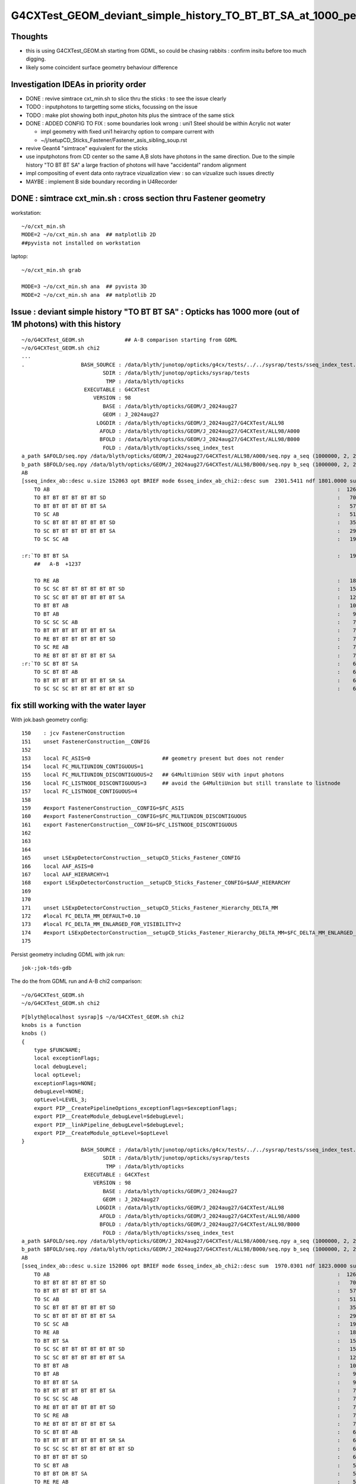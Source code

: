 G4CXTest_GEOM_deviant_simple_history_TO_BT_BT_SA_at_1000_per_1M_level
========================================================================

Thoughts
---------

* this is using G4CXTest_GEOM.sh  starting from GDML, so could be chasing rabbits : confirm insitu before too much digging. 
* likely some coincident surface geometry behaviour difference


Investigation IDEAs in priority order
--------------------------------------

* DONE : revive simtrace cxt_min.sh to slice thru the sticks : to see the issue clearly

* TODO : inputphotons to targetting some sticks, focussing on the issue 

* TODO : make plot showing both input_photon hits plus the simtrace of the same stick 

* DONE : ADDED CONFIG TO FIX : some boundaries look wrong : uni1 Steel should be within Acrylic not water 

  * impl geometry with fixed uni1 heirarchy option to compare current with 
  * ~/j/setupCD_Sticks_Fastener/Fastener_asis_sibling_soup.rst

* revive Geant4 "simtrace" equivalent for the sticks 

* use inputphotons from CD center so the same A,B slots have photons in the 
  same direction. Due to the simple history "TO BT BT SA" a large fraction of photons 
  will have "accidental" random alignment

* impl compositing of event data onto raytrace vizualization view : so can vizualize such issues directly 

* MAYBE : implement B side boundary recording in U4Recorder



DONE : simtrace cxt_min.sh : cross section thru Fastener geometry
----------------------------------------------------------------------

workstation::

    ~/o/cxt_min.sh
    MODE=2 ~/o/cxt_min.sh ana  ## matplotlib 2D
    ##pyvista not installed on workstation

laptop::

    ~/o/cxt_min.sh grab

    MODE=3 ~/o/cxt_min.sh ana  ## pyvista 3D
    MODE=2 ~/o/cxt_min.sh ana  ## matplotlib 2D



Issue : deviant simple history "TO BT BT SA"  : Opticks has 1000 more (out of 1M photons) with this history  
---------------------------------------------------------------------------------------------------------------

::

    ~/o/G4CXTest_GEOM.sh             ## A-B comparison starting from GDML
    ~/o/G4CXTest_GEOM.sh chi2
    ...
    .                  BASH_SOURCE : /data/blyth/junotop/opticks/g4cx/tests/../../sysrap/tests/sseq_index_test.sh 
                              SDIR : /data/blyth/junotop/opticks/sysrap/tests 
                               TMP : /data/blyth/opticks 
                        EXECUTABLE : G4CXTest 
                           VERSION : 98 
                              BASE : /data/blyth/opticks/GEOM/J_2024aug27 
                              GEOM : J_2024aug27 
                            LOGDIR : /data/blyth/opticks/GEOM/J_2024aug27/G4CXTest/ALL98 
                             AFOLD : /data/blyth/opticks/GEOM/J_2024aug27/G4CXTest/ALL98/A000 
                             BFOLD : /data/blyth/opticks/GEOM/J_2024aug27/G4CXTest/ALL98/B000 
                              FOLD : /data/blyth/opticks/sseq_index_test 
    a_path $AFOLD/seq.npy /data/blyth/opticks/GEOM/J_2024aug27/G4CXTest/ALL98/A000/seq.npy a_seq (1000000, 2, 2, )
    b_path $BFOLD/seq.npy /data/blyth/opticks/GEOM/J_2024aug27/G4CXTest/ALL98/B000/seq.npy b_seq (1000000, 2, 2, )
    AB
    [sseq_index_ab::desc u.size 152063 opt BRIEF mode 6sseq_index_ab_chi2::desc sum  2301.5411 ndf 1801.0000 sum/ndf     1.2779 sseq_index_ab_chi2_ABSUM_MIN:40.0000
        TO AB                                                                                            :  126549 126392 :     0.0974 : Y :       2      4 :   
        TO BT BT BT BT BT BT SD                                                                          :   70475  70600 :     0.1108 : Y :      18     11 :   
        TO BT BT BT BT BT BT SA                                                                          :   57091  57086 :     0.0002 : Y :       5      1 :   
        TO SC AB                                                                                         :   51434  51597 :     0.2579 : Y :       4     30 :   
        TO SC BT BT BT BT BT BT SD                                                                       :   35876  36311 :     2.6213 : Y :      58     94 :   
        TO SC BT BT BT BT BT BT SA                                                                       :   29663  29733 :     0.0825 : Y :     124     53 :   
        TO SC SC AB                                                                                      :   19993  19819 :     0.7605 : Y :     137     51 :   

    :r:`TO BT BT SA                                                                                      :   19822  18585 :    39.8409 : Y :      71     72 : DEVIANT  `
        ##   A-B  +1237

        TO RE AB                                                                                         :   18319  18198 :     0.4009 : Y :       9      5 :   
        TO SC SC BT BT BT BT BT BT SD                                                                    :   15451  15529 :     0.1964 : Y :      19     22 :   
        TO SC SC BT BT BT BT BT BT SA                                                                    :   12785  12850 :     0.1648 : Y :      24    173 :   
        TO BT BT AB                                                                                      :   10955  10998 :     0.0842 : Y :      72     41 :   
        TO BT AB                                                                                         :    9253   9466 :     2.4237 : Y :      36     15 :   
        TO SC SC SC AB                                                                                   :    7544   7392 :     1.5469 : Y :      90      8 :   
        TO BT BT BT BT BT BT BT SA                                                                       :    7436   7473 :     0.0918 : Y :     176    144 :   
        TO RE BT BT BT BT BT BT SD                                                                       :    7417   7352 :     0.2861 : Y :     197     99 :   
        TO SC RE AB                                                                                      :    7137   7129 :     0.0045 : Y :     110     60 :   
        TO RE BT BT BT BT BT BT SA                                                                       :    7124   7049 :     0.3969 : Y :      48     35 :   
    :r:`TO SC BT BT SA                                                                                   :    6786   6159 :    30.3692 : Y :     120    126 : DEVIANT  `
        TO SC BT BT AB                                                                                   :    6375   6580 :     3.2439 : Y :     153     74 :   
        TO BT BT BT BT BT BT BT SR SA                                                                    :    6375   6315 :     0.2837 : Y :      16    184 :   
        TO SC SC SC BT BT BT BT BT BT SD                                                                 :    6146   6149 :     0.0007 : Y :     145      0 :   






fix still working with the water layer
----------------------------------------

With jok.bash geometry config::

    150    : jcv FastenerConstruction
    151    unset FastenerConstruction__CONFIG
    152 
    153    local FC_ASIS=0                       ## geometry present but does not render
    154    local FC_MULTIUNION_CONTIGUOUS=1
    155    local FC_MULTIUNION_DISCONTIGUOUS=2   ## G4MultiUnion SEGV with input photons
    156    local FC_LISTNODE_DISCONTIGUOUS=3     ## avoid the G4MultiUnion but still translate to listnode
    157    local FC_LISTNODE_CONTIGUOUS=4
    158 
    159    #export FastenerConstruction__CONFIG=$FC_ASIS
    160    #export FastenerConstruction__CONFIG=$FC_MULTIUNION_DISCONTIGUOUS  
    161    export FastenerConstruction__CONFIG=$FC_LISTNODE_DISCONTIGUOUS
    162 
    163 
    164 
    165    unset LSExpDetectorConstruction__setupCD_Sticks_Fastener_CONFIG
    166    local AAF_ASIS=0
    167    local AAF_HIERARCHY=1
    168    export LSExpDetectorConstruction__setupCD_Sticks_Fastener_CONFIG=$AAF_HIERARCHY
    169 
    170 
    171    unset LSExpDetectorConstruction__setupCD_Sticks_Fastener_Hierarchy_DELTA_MM 
    172    #local FC_DELTA_MM_DEFAULT=0.10
    173    #local FC_DELTA_MM_ENLARGED_FOR_VISIBILITY=2
    174    #export LSExpDetectorConstruction__setupCD_Sticks_Fastener_Hierarchy_DELTA_MM=$FC_DELTA_MM_ENLARGED_FOR_VISIBILITY
    175 


Persist geometry including GDML with jok run::

    jok-;jok-tds-gdb 

The do the from GDML run and A-B chi2 comparison::

    ~/o/G4CXTest_GEOM.sh
    ~/o/G4CXTest_GEOM.sh chi2

::

    P[blyth@localhost sysrap]$ ~/o/G4CXTest_GEOM.sh chi2
    knobs is a function
    knobs () 
    { 
        type $FUNCNAME;
        local exceptionFlags;
        local debugLevel;
        local optLevel;
        exceptionFlags=NONE;
        debugLevel=NONE;
        optLevel=LEVEL_3;
        export PIP__CreatePipelineOptions_exceptionFlags=$exceptionFlags;
        export PIP__CreateModule_debugLevel=$debugLevel;
        export PIP__linkPipeline_debugLevel=$debugLevel;
        export PIP__CreateModule_optLevel=$optLevel
    }
                       BASH_SOURCE : /data/blyth/junotop/opticks/g4cx/tests/../../sysrap/tests/sseq_index_test.sh 
                              SDIR : /data/blyth/junotop/opticks/sysrap/tests 
                               TMP : /data/blyth/opticks 
                        EXECUTABLE : G4CXTest 
                           VERSION : 98 
                              BASE : /data/blyth/opticks/GEOM/J_2024aug27 
                              GEOM : J_2024aug27 
                            LOGDIR : /data/blyth/opticks/GEOM/J_2024aug27/G4CXTest/ALL98 
                             AFOLD : /data/blyth/opticks/GEOM/J_2024aug27/G4CXTest/ALL98/A000 
                             BFOLD : /data/blyth/opticks/GEOM/J_2024aug27/G4CXTest/ALL98/B000 
                              FOLD : /data/blyth/opticks/sseq_index_test 
    a_path $AFOLD/seq.npy /data/blyth/opticks/GEOM/J_2024aug27/G4CXTest/ALL98/A000/seq.npy a_seq (1000000, 2, 2, )
    b_path $BFOLD/seq.npy /data/blyth/opticks/GEOM/J_2024aug27/G4CXTest/ALL98/B000/seq.npy b_seq (1000000, 2, 2, )
    AB
    [sseq_index_ab::desc u.size 152006 opt BRIEF mode 6sseq_index_ab_chi2::desc sum  1970.0301 ndf 1823.0000 sum/ndf     1.0807 sseq_index_ab_chi2_ABSUM_MIN:40.0000
        TO AB                                                                                            :  126549 127238 :     1.8705 : Y :       2      0 :   
        TO BT BT BT BT BT BT SD                                                                          :   70475  70420 :     0.0215 : Y :      18      1 :   
        TO BT BT BT BT BT BT SA                                                                          :   57092  56955 :     0.1646 : Y :       5      9 :   
        TO SC AB                                                                                         :   51434  51096 :     1.1142 : Y :       4     49 :   
        TO SC BT BT BT BT BT BT SD                                                                       :   35876  36125 :     0.8611 : Y :      58    104 :   
        TO SC BT BT BT BT BT BT SA                                                                       :   29662  29855 :     0.6259 : Y :     124     25 :   
        TO SC SC AB                                                                                      :   19993  19993 :     0.0000 : Y :     137     40 :   
        TO RE AB                                                                                         :   18319  18320 :     0.0000 : Y :       9     18 :   
        TO BT BT SA                                                                                      :   15985  15716 :     2.2826 : Y :     205     79 :   
        TO SC SC BT BT BT BT BT BT SD                                                                    :   15451  15354 :     0.3054 : Y :      19     43 :   
        TO SC SC BT BT BT BT BT BT SA                                                                    :   12785  12801 :     0.0100 : Y :      24     26 :   
        TO BT BT AB                                                                                      :   10967  10899 :     0.2115 : Y :      72     71 :   
        TO BT AB                                                                                         :    9253   9402 :     1.1901 : Y :      36     19 :   
        TO BT BT BT SA                                                                                   :    9104   9020 :     0.3893 : Y :      71    747 :   
        TO BT BT BT BT BT BT BT SA                                                                       :    7435   7642 :     2.8420 : Y :     176    265 :   
        TO SC SC SC AB                                                                                   :    7544   7413 :     1.1474 : Y :      90    307 :   
        TO RE BT BT BT BT BT BT SD                                                                       :    7417   7376 :     0.1136 : Y :     197     10 :   
        TO SC RE AB                                                                                      :    7137   7216 :     0.4348 : Y :     110    209 :   
        TO RE BT BT BT BT BT BT SA                                                                       :    7124   6974 :     1.5960 : Y :      48    220 :   
        TO SC BT BT AB                                                                                   :    6384   6494 :     0.9396 : Y :     153     33 :   
        TO BT BT BT BT BT BT BT SR SA                                                                    :    6375   6430 :     0.2362 : Y :      16     73 :   
        TO SC SC SC BT BT BT BT BT BT SD                                                                 :    6146   6302 :     1.9550 : Y :     145     17 :   
        TO BT BT BT BT SD                                                                                :    6147   5989 :     2.0570 : Y :      13    285 :   
        TO SC BT AB                                                                                      :    5595   5762 :     2.4557 : Y :       8    329 :   
        TO BT BT DR BT SA                                                                                :    5445   5558 :     1.1605 : Y :     600     78 :   
        TO RE RE AB                                                                                      :    5539   5390 :     2.0314 : Y :     267    214 :   
        TO SC SC SC BT BT BT BT BT BT SA                                                                 :    5084   5166 :     0.6560 : Y :      23    240 :   
        TO SC BT BT SA                                                                                   :    4803   4886 :     0.7110 : Y :     120     97 :   
        TO SC BT BT BT BT BT BT BT SA                                                                    :    4446   4425 :     0.0497 : Y :      20    256 :   
        TO BT BT BT BT BT BT BR BT BT BT BT BT BT BT BT SD                                               :    3805   3825 :     0.0524 : Y :     362    345 :   
        TO RE SC AB                                                                                      :    3660   3493 :     3.8989 : Y :      54     93 :   
        TO SC RE BT BT BT BT BT BT SD                                                                    :    3190   3200 :     0.0156 : Y :     292    110 :   
        TO SC BT BT BT BT BT BT BT SR SA                                                                 :    3153   3176 :     0.0836 : Y :     243    139 :   
        TO SC BT BT BT SA                                                                                :    3171   3134 :     0.2171 : Y :     121    135 :   
        TO BT BT BT BT BT BT BT SD                                                                       :    3129   3136 :     0.0078 : Y :     181     74 :   
        TO BT BT BT BT BT BT BR BT BT BT BT BT BT BT BT SA                                               :    3133   3082 :     0.4185 : Y :      22    531 :   
        TO BT BT BT BT BT BT BT SR SR SA                                                                 :    3049   3058 :     0.0133 : Y :     286     57 :   
        TO SC SC BT BT AB                                                                                :    2869   2930 :     0.6417 : Y :     636     90 :   
        TO BT BT BT BT AB                                                                                :    2913   2848 :     0.7334 : Y :     225    460 :   
        TO SC RE BT BT BT BT BT BT SA                                                                    :    2877   2900 :     0.0916 : Y :     151      3 :   
        TO SC BT BT BT BT SD                                                                             :    2843   2831 :     0.0254 : Y :     224    696 :   
        TO RE SC BT BT BT BT BT BT SD                                                                    :    2827   2813 :     0.0348 : Y :     282    481 :   
        TO SC SC SC SC AB                                                                                :    2745   2781 :     0.2345 : Y :     142    431 :   
        TO SC SC BT AB                                                                                   :    2712   2761 :     0.4387 : Y :     987    616 :   
        TO SC SC RE AB                                                                                   :    2626   2675 :     0.4529 : Y :     445     23 :   
        TO RE SC BT BT BT BT BT BT SA                                                                    :    2618   2562 :     0.6054 : Y :     781    601 :   
        TO SC SC SC SC BT BT BT BT BT BT SD                                                              :    2338   2354 :     0.0546 : Y :      59    101 :   
        TO RE RE BT BT BT BT BT BT SD                                                                    :    2229   2238 :     0.0181 : Y :     655    574 :   
        TO BT BT BT BT BT BT BT SR SR SR SA                                                              :    2208   2026 :     7.8233 : Y :     528    314 :   
        TO RE RE BT BT BT BT BT BT SA                                                                    :    2180   2132 :     0.5343 : Y :    1501     98 :   
        TO SC RE RE AB                                                                                   :    2118   2103 :     0.0533 : Y :    1340    286 :   
        TO SC BT BT BT BT BT BT BT SD                                                                    :    2048   2048 :     0.0000 : Y :     876    213 :   
        TO SC SC BT BT BT BT BT BT BT SA                                                                 :    2018   1989 :     0.2099 : Y :     851    911 :   
        TO SC BT BT BT BT SA                                                                             :    1978   1940 :     0.3686 : Y :     799   1082 :   
        TO SC SC BT BT SA                                                                                :    1915   1962 :     0.5698 : Y :     772    501 :   
        TO SC SC SC SC BT BT BT BT BT BT SA                                                              :    1943   1893 :     0.6517 : Y :     525     95 :   
        TO SC BT BT BT BT BT BT BR BT BT BT BT BT BT BT BT SD                                            :    1802   1762 :     0.4489 : Y :     448    510 :   
        TO RE RE RE AB                                                                                   :    1610   1622 :     0.0446 : Y :    1230    406 :   
        TO RE BT BT AB                                                                                   :    1523   1484 :     0.5058 : Y :    1117    462 :   
        TO SC BT BT BT BT BT BT BR BT BT BT BT BT BT BT BT SA                                            :    1482   1485 :     0.0030 : Y :    1225    762 :   
    ]sseq_index_ab::desc

    AB
    [sseq_index_ab::desc u.size 152006 opt AZERO mode 1
        TO SC BT BT BT BT BT BT BR BT BT BT BT BT BT BT SR BT SD                                         :      -1     16 :     0.0000 : N :      -1  24615 : AZERO C2EXC  
        TO BT BT BT BT BT BT BR BT BT BT BT BT BT BT SR BT SD                                            :      -1     13 :     0.0000 : N :      -1  73425 : AZERO C2EXC  
        TO BT BT SR BT BT AB                                                                             :      -1     12 :     0.0000 : N :      -1  67480 : AZERO C2EXC  
        TO BT BT BT BT BT BT BR BT BT BT BT BT BT BT SR SR BT SD                                         :      -1     11 :     0.0000 : N :      -1  71722 : AZERO C2EXC  
    ]sseq_index_ab::desc

    AB
    [sseq_index_ab::desc u.size 152006 opt BZERO mode 2
        TO BT BT DR BT BT BT SD                                                                          :      26     -1 :     0.0000 : N :    1930     -1 : BZERO C2EXC  
        TO BT BT BT BT BT BT BR BT BT BT BT BT BT BT SR SD                                               :      15     -1 :     0.0000 : N :   12882     -1 : BZERO C2EXC  
        TO SC BT BT BT BT BT BT BR BT BT BT BT BT BT BT SR SD                                            :      13     -1 :     0.0000 : N :    5370     -1 : BZERO C2EXC  
        TO SC BT BT BT BT BT BT BR BT BT BT BT BT BT BT BT BT SD                                         :      13     -1 :     0.0000 : N :   54864     -1 : BZERO C2EXC  
        TO SC SC SC SC BT BT BT BT BT BT BR BT BT BT BT BT BT BT SA                                      :      12     -1 :     0.0000 : N :   42959     -1 : BZERO C2EXC  
    ]sseq_index_ab::desc

    AB
    [sseq_index_ab::desc u.size 152006 opt DEVIANT mode 5
    :r:`TO BT BR BT AB                                                                                   :     144     95 :    10.0460 : Y :    2809   2734 : DEVIANT  `
    :r:`TO SC BT BT BT BT BT BT BR BT BT BT BT BT BT BT BT AB                                            :     115     69 :    11.5000 : Y :    5254   3849 : DEVIANT  `
    :r:`TO SC SC SC SC BT BT BT BT BT BT BT BT SD                                                        :      61    104 :    11.2061 : Y :    2931  10623 : DEVIANT  `
    :r:`TO BT BT BT BT BT BT BT SR BT BT BT BT BT BT BT BT BT BT BT BT BT SA                             :      38     74 :    11.5714 : Y :   21512  11070 : DEVIANT  `
    :r:`TO BT BT BT BT BT DR BT SA                                                                       :      65     33 :    10.4490 : Y :    4302  18353 : DEVIANT  `
    :r:`TO BT BT BT BT DR BT BT BT SA                                                                    :      23     54 :    12.4805 : Y :   92725  12466 : DEVIANT  `
    :r:`TO BT BT BT BT BT BT BT BT SD                                                                    :      47      1 :    44.0833 : Y :   11355 814025 : DEVIANT  `
    :r:`TO BT BT BT BT BR BR BR DR AB                                                                    :       5     36 :    23.4390 : Y :  185265  19130 : DEVIANT  `
    :r:`TO RE SC SC SC SC BT BT AB                                                                       :      32     11 :    10.2558 : Y :   16749  69793 : DEVIANT  `
    :r:`TO BT BT BT BT BT BT BT SR SR SR SR SR BT BT BT BT BT AB                                         :      32     11 :    10.2558 : Y :   34403  47012 : DEVIANT  `
    ]sseq_index_ab::desc

    f

    CMDLINE:/data/blyth/junotop/opticks/sysrap/tests/sseq_index_test.py
    f.base:/data/blyth/opticks/sseq_index_test

      : f.sseq_index_ab_chi2                               :                 (4,) : 0:00:01.034498 

     min_stamp : 2024-11-26 11:22:03.578964 
     max_stamp : 2024-11-26 11:22:03.578964 
     dif_stamp : 0:00:00 
     age_stamp : 0:00:01.034498 
    [1970.03 1823.     40.      0.  ]
    c2sum/c2n:c2per(C2CUT)  1970.03/1823:1.081 (40) pv[1.000,> 0.05 : null-hyp ] 
    c2sum :  1970.0301 c2n :  1823.0000 c2per:     1.0807  C2CUT:   40 
    P[blyth@localhost sysrap]$ 








hierarchy fix and without the AdditionAcrylicConstruction__rdelta_mm : slightly bigger chi2
-----------------------------------------------------------------------------------------------

:: 

    unset AdditionAcrylicConstruction__rdelta_mm  


    jok-;jok-tds-gdb              # FRESH TAB
    ~/o/cxt_min.sh                # FRESH TAB
    ~/o/G4CXTest_GEOM.sh          # FRESH TAB
    ~/o/G4CXTest_GEOM.sh chi2


    a_path $AFOLD/seq.npy /data/blyth/opticks/GEOM/J_2024aug27/G4CXTest/ALL98/A000/seq.npy a_seq (1000000, 2, 2, )
    b_path $BFOLD/seq.npy /data/blyth/opticks/GEOM/J_2024aug27/G4CXTest/ALL98/B000/seq.npy b_seq (1000000, 2, 2, )
    AB
    [sseq_index_ab::desc u.size 151013 opt BRIEF mode 6sseq_index_ab_chi2::desc sum  1934.8416 ndf 1819.0000 sum/ndf     1.0637 sseq_index_ab_chi2_ABSUM_MIN:40.0000
        TO AB                                                                                            :  126549 127117 :     1.2718 : Y :       2     12 :   
        TO BT BT BT BT BT BT SD                                                                          :   70475  70552 :     0.0420 : Y :      18     25 :   
        TO BT BT BT BT BT BT SA                                                                          :   57091  57381 :     0.7347 : Y :       5      1 :   
        TO SC AB                                                                                         :   51434  51490 :     0.0305 : Y :       4      2 :   
        TO SC BT BT BT BT BT BT SD                                                                       :   35876  35849 :     0.0102 : Y :      58     13 :   
        TO SC BT BT BT BT BT BT SA                                                                       :   29663  29775 :     0.2110 : Y :     124     10 :   
        TO SC SC AB                                                                                      :   19993  19826 :     0.7004 : Y :     137    247 :   
        TO BT BT SA                                                                                      :   19804  19339 :     5.5240 : Y :      71     78 :   
        TO RE AB                                                                                         :   18319  18376 :     0.0885 : Y :       9     70 :   
        TO SC SC BT BT BT BT BT BT SD                                                                    :   15451  15501 :     0.0808 : Y :      19     51 :   
        TO SC SC BT BT BT BT BT BT SA                                                                    :   12785  12995 :     1.7106 : Y :      24     54 :   
        TO BT BT AB                                                                                      :   10967  10978 :     0.0055 : Y :      72     73 :   
        TO BT AB                                                                                         :    9253   9245 :     0.0035 : Y :      36      4 :   
        TO SC SC SC AB                                                                                   :    7544   7592 :     0.1522 : Y :      90     45 :   
        TO BT BT BT BT BT BT BT SA                                                                       :    7436   7497 :     0.2492 : Y :     176     36 :   
        TO RE BT BT BT BT BT BT SD                                                                       :    7417   7337 :     0.4338 : Y :     197     84 :   
        TO SC RE AB                                                                                      :    7137   7239 :     0.7237 : Y :     110    140 :   
        TO RE BT BT BT BT BT BT SA                                                                       :    7124   7121 :     0.0006 : Y :      48    102 :   
        TO SC BT BT SA                                                                                   :    6772   6889 :     1.0020 : Y :     120    240 :   
        TO BT BT BT BT BT BT BT SR SA                                                                    :    6375   6414 :     0.1189 : Y :      16    219 :   
        TO SC BT BT AB                                                                                   :    6384   6233 :     1.8072 : Y :     153     34 :   
        TO BT BT BT BT SD                                                                                :    6147   6119 :     0.0639 : Y :      13      6 :   
        TO SC SC SC BT BT BT BT BT BT SD                                                                 :    6146   6141 :     0.0020 : Y :     145      0 :   
        TO SC BT AB                                                                                      :    5595   5832 :     4.9155 : Y :       8     37 :   
        TO BT BT DR BT SA                                                                                :    5456   5546 :     0.7362 : Y :     600    570 :   
        TO RE RE AB                                                                                      :    5539   5371 :     2.5870 : Y :     267    210 :   
        TO BT BT BT SA                                                                                   :    5303   5053 :     6.0351 : Y :     745      7 :   
        TO SC SC SC BT BT BT BT BT BT SA                                                                 :    5084   4944 :     1.9545 : Y :      23    117 :   
        TO SC BT BT BT BT BT BT BT SA                                                                    :    4446   4311 :     2.0812 : Y :      20     77 :   
        TO BT BT BT BT BT BT BR BT BT BT BT BT BT BT BT SD                                               :    3805   3734 :     0.6687 : Y :     362     18 :   
        TO RE SC AB                                                                                      :    3660   3450 :     6.2025 : Y :      54    143 :   
        TO BT BT BT BT BT BT BR BT BT BT BT BT BT BT BT SA                                               :    3157   3236 :     0.9762 : Y :      22    730 :   
        TO SC RE BT BT BT BT BT BT SD                                                                    :    3190   3107 :     1.0940 : Y :     292    162 :   
        TO SC BT BT BT BT BT BT BT SR SA                                                                 :    3153   3164 :     0.0192 : Y :     243    186 :   
        TO BT BT BT BT BT BT BT SR SR SA                                                                 :    3049   3140 :     1.3380 : Y :     286    847 :   
        TO BT BT BT BT BT BT BT SD                                                                       :    3129   3058 :     0.8148 : Y :     181   1054 :   
        TO SC RE BT BT BT BT BT BT SA                                                                    :    2877   3033 :     4.1178 : Y :     151    678 :   
        TO SC SC BT BT AB                                                                                :    2869   2988 :     2.4178 : Y :     636    180 :   
        TO SC BT BT BT BT SD                                                                             :    2843   2962 :     2.4394 : Y :     224    399 :   
        TO BT BT BT BT AB                                                                                :    2913   2822 :     1.4439 : Y :     225     59 :   
        TO RE SC BT BT BT BT BT BT SD                                                                    :    2827   2870 :     0.3246 : Y :     282    327 :   
        TO SC SC BT BT SA                                                                                :    2782   2782 :     0.0000 : Y :     772     19 :   
        TO SC SC RE AB                                                                                   :    2626   2757 :     3.1880 : Y :     445    268 :   
        TO SC SC SC SC AB                                                                                :    2745   2757 :     0.0262 : Y :     142   1011 :   
        TO SC SC BT AB                                                                                   :    2712   2744 :     0.1877 : Y :     987    752 :   
        TO RE SC BT BT BT BT BT BT SA                                                                    :    2619   2603 :     0.0490 : Y :     781     30 :   
        TO SC SC SC SC BT BT BT BT BT BT SD                                                              :    2338   2358 :     0.0852 : Y :      59    621 :   
        TO RE RE BT BT BT BT BT BT SD                                                                    :    2229   2238 :     0.0181 : Y :     655    283 :   
        TO BT BT BT BT BT BT BT SR SR SR SA                                                              :    2208   2213 :     0.0057 : Y :     528     32 :   
        TO RE RE BT BT BT BT BT BT SA                                                                    :    2180   2114 :     1.0144 : Y :    1501    823 :   
        TO SC RE RE AB                                                                                   :    2118   2117 :     0.0002 : Y :    1340     44 :   
        TO SC SC BT BT BT BT BT BT BT SA                                                                 :    2018   2059 :     0.4123 : Y :     851   1060 :   
        TO SC BT BT BT BT BT BT BT SD                                                                    :    2049   2055 :     0.0088 : Y :     876   1419 :   
        TO SC BT BT BT BT SA                                                                             :    1964   1973 :     0.0206 : Y :     799    591 :   
        TO SC SC SC SC BT BT BT BT BT BT SA                                                              :    1943   1893 :     0.6517 : Y :     525   1403 :   
        TO SC BT BT BT BT BT BT BR BT BT BT BT BT BT BT BT SD                                            :    1802   1770 :     0.2867 : Y :     448     94 :   
        TO RE BT BT SA                                                                                   :    1730   1751 :     0.1267 : Y :     608     17 :   
        TO RE RE RE AB                                                                                   :    1610   1638 :     0.2414 : Y :    1230    148 :   
        TO SC BT BT BT BT BT BT BR BT BT BT BT BT BT BT BT SA                                            :    1494   1526 :     0.3391 : Y :    1225   1894 :   
        TO RE BT BT AB                                                                                   :    1523   1484 :     0.5058 : Y :    1117    301 :   
    ]sseq_index_ab::desc

    AB
    [sseq_index_ab::desc u.size 151013 opt AZERO mode 1
        TO BT BT BT BT BT BT BR BT BT BT BT BT BT BT SR BT SD                                            :      -1     23 :     0.0000 : N :      -1  30794 : AZERO C2EXC  
        TO SC BT BT BT BT BT BT BR BT BT BT BT BT BT BT SR BT SD                                         :      -1     19 :     0.0000 : N :      -1  64134 : AZERO C2EXC  
        TO BT BT BT BT BT BT BT SR SR SR BR BT BT BT BT BT BT BT BT BT BT BT SA                          :      -1     13 :     0.0000 : N :      -1  51825 : AZERO C2EXC  
        TO BT BT SR BT BT AB                                                                             :      -1     12 :     0.0000 : N :      -1   6286 : AZERO C2EXC  
    ]sseq_index_ab::desc

    AB
    [sseq_index_ab::desc u.size 151013 opt BZERO mode 2
        TO BT BT DR BT BT BT SD                                                                          :      26     -1 :     0.0000 : N :    1930     -1 : BZERO C2EXC  
        TO BT BT BT BT BT BT BR BT BT BT BT BT BT BT BT BT SD                                            :      21     -1 :     0.0000 : N :   10972     -1 : BZERO C2EXC  
        TO BT BT BT BT BT BT BR BT BT BT BT BT BT BT SR SD                                               :      15     -1 :     0.0000 : N :   12882     -1 : BZERO C2EXC  
        TO SC BT BT BT BT BT BT BR BT BT BT BT BT BT BT SR SD                                            :      13     -1 :     0.0000 : N :    5370     -1 : BZERO C2EXC  
    ]sseq_index_ab::desc

    AB
    [sseq_index_ab::desc u.size 151013 opt DEVIANT mode 5
    :r:`TO RE BT BT BT BT BT BT BR BT BT BT BT BT BT BT BT SD                                            :     358    450 :    10.4752 : Y :   10662   2511 : DEVIANT  `
    :r:`TO SC BT BT BT BT BR BT BT DR BT SA                                                              :     178    120 :    11.2886 : Y :    2976   5602 : DEVIANT  `
    :r:`TO SC SC SC RE RE BT BT BT BT BT BT SA                                                           :     101    152 :    10.2806 : Y :   10903   3288 : DEVIANT  `
    :r:`TO BT BT BT BT BT BT BT BT SD                                                                    :      47      3 :    38.7200 : Y :   11355  83098 : DEVIANT  `
    :r:`TO BT BT BT BT BR BR BR DR AB                                                                    :       5     37 :    24.3810 : Y :  185265  54753 : DEVIANT  `
    ]sseq_index_ab::desc

    f

    CMDLINE:/data/blyth/junotop/opticks/sysrap/tests/sseq_index_test.py
    f.base:/data/blyth/opticks/sseq_index_test

      : f.sseq_index_ab_chi2                               :                 (4,) : 0:00:00.947983 

     min_stamp : 2024-11-14 18:50:54.083360 
     max_stamp : 2024-11-14 18:50:54.083360 
     dif_stamp : 0:00:00 
     age_stamp : 0:00:00.947983 
    [1934.842 1819.      40.       0.   ]
    c2sum/c2n:c2per(C2CUT)  1934.84/1819:1.064 (40) pv[1.000,> 0.05 : null-hyp ] 
    c2sum :  1934.8416 c2n :  1819.0000 c2per:     1.0637  C2CUT:   40 



With hierarchy fix and adhoc flip AND AdditionAcrylicConstruction__rdelta_mm = 1 
--------------------------------------------------------------------------------------

::

    export AdditionAcrylicConstruction__rdelta_mm=1 

::

    P[blyth@localhost ~]$ jok-;jok-tds-gdb 

    ## CAUTION : DO THIS IN FRESH TAB
    P[blyth@localhost ~]$ ~/o/cxt_min.sh    ## simtrace for geometry slice check 

    ## CAUTION : AGAIN FRESH TAB : TO AVOID ENV INTERFERENCE
    P[blyth@localhost ~]$ ~/o/G4CXTest_GEOM.sh
    P[blyth@localhost ~]$ ~/o/G4CXTest_GEOM.sh chi2
    ...

    a_path $AFOLD/seq.npy /data/blyth/opticks/GEOM/J_2024aug27/G4CXTest/ALL98/A000/seq.npy a_seq (1000000, 2, 2, )
    b_path $BFOLD/seq.npy /data/blyth/opticks/GEOM/J_2024aug27/G4CXTest/ALL98/B000/seq.npy b_seq (1000000, 2, 2, )
    AB
    [sseq_index_ab::desc u.size 148849 opt BRIEF mode 6sseq_index_ab_chi2::desc sum  1825.2743 ndf 1805.0000 sum/ndf     1.0112 sseq_index_ab_chi2_ABSUM_MIN:40.0000
        TO AB                                                                                            :  126549 127024 :     0.8898 : Y :       2      3 :   
        TO BT BT BT BT BT BT SD                                                                          :   70552  70352 :     0.2839 : Y :      18      2 :   
        TO BT BT BT BT BT BT SA                                                                          :   57264  57599 :     0.9770 : Y :       5     29 :   
        TO SC AB                                                                                         :   51434  51389 :     0.0197 : Y :       4     13 :   
        TO SC BT BT BT BT BT BT SD                                                                       :   35993  36178 :     0.4742 : Y :      58     31 :   
        TO SC BT BT BT BT BT BT SA                                                                       :   29779  30082 :     1.5337 : Y :     124    135 :   
        TO SC SC AB                                                                                      :   19993  19624 :     3.4369 : Y :     137     20 :   
        TO RE AB                                                                                         :   18319  18271 :     0.0630 : Y :       9     56 :   
        TO SC SC BT BT BT BT BT BT SD                                                                    :   15499  15405 :     0.2859 : Y :      19     10 :   
        TO BT BT SA                                                                                      :   14137  14176 :     0.0537 : Y :     205     14 :   
        TO SC SC BT BT BT BT BT BT SA                                                                    :   12842  12942 :     0.3878 : Y :      24     17 :   
        TO BT BT AB                                                                                      :   10587  10493 :     0.4192 : Y :      72    233 :   
        TO BT AB                                                                                         :    9534   9349 :     1.8125 : Y :      36    242 :   
        TO SC SC SC AB                                                                                   :    7544   7482 :     0.2558 : Y :      90    112 :   
        TO RE BT BT BT BT BT BT SD                                                                       :    7439   7395 :     0.1305 : Y :     197    114 :   
        TO RE BT BT BT BT BT BT SA                                                                       :    7154   7023 :     1.2105 : Y :      48    245 :   
        TO SC RE AB                                                                                      :    7137   7001 :     1.3082 : Y :     110    102 :   
        TO BT BT BT BT BT BT BT SR SA                                                                    :    6375   6380 :     0.0020 : Y :      16     32 :   
        TO SC SC SC BT BT BT BT BT BT SD                                                                 :    6179   6243 :     0.3297 : Y :     145     12 :   
        TO BT BT BT BT SA                                                                                :    6231   6243 :     0.0115 : Y :      55      7 :   
        TO SC BT BT AB                                                                                   :    6177   6210 :     0.0879 : Y :     153     59 :   
        TO BT BT BT BT SD                                                                                :    6147   5976 :     2.4120 : Y :      13      6 :   
        TO SC BT AB                                                                                      :    5774   5775 :     0.0001 : Y :       8     37 :   
        TO BT BT BT SA                                                                                   :    5666   5406 :     6.1055 : Y :      71     79 :   
        TO RE RE AB                                                                                      :    5539   5455 :     0.6418 : Y :     267     84 :   
        TO BT BT DR BT SA                                                                                :    5456   5428 :     0.0720 : Y :     600    378 :   
        TO SC SC SC BT BT BT BT BT BT SA                                                                 :    5102   5097 :     0.0025 : Y :      23    259 :   
        TO BT BT BT BT BT BT BT SA                                                                       :    5063   4965 :     0.9577 : Y :     176    168 :   
        TO SC BT BT SA                                                                                   :    3819   3949 :     2.1756 : Y :     120    440 :   
        TO BT BT BT BT BT BT BR BT BT BT BT BT BT BT BT SD                                               :    3805   3937 :     2.2506 : Y :     362    300 :   
        TO BT BT BT BT AB                                                                                :    3834   3697 :     2.4922 : Y :     225   1555 :   
        TO RE SC AB                                                                                      :    3660   3548 :     1.7403 : Y :      54    239 :   
        TO SC RE BT BT BT BT BT BT SD                                                                    :    3205   3087 :     2.2130 : Y :     292     11 :   
        TO BT BT BT BT BT BT BR BT BT BT BT BT BT BT BT SA                                               :    3122   3194 :     0.8208 : Y :      22    199 :   
        TO SC BT BT BT BT BT BT BT SR SA                                                                 :    3155   3181 :     0.1067 : Y :     243     41 :   
        TO SC BT BT BT BT SA                                                                             :    3091   3124 :     0.1752 : Y :     536    187 :   
        TO BT BT BT BT BT BT BT SR SR SA                                                                 :    3049   3106 :     0.5279 : Y :     286    304 :   
        TO BT BT BT BT BT BT BT BT SD                                                                    :    3089   3089 :     0.0000 : Y :     181    849 :   
        TO SC BT BT BT SA                                                                                :    3044   3015 :     0.1388 : Y :     121    179 :   
        TO SC RE BT BT BT BT BT BT SA                                                                    :    2889   3003 :     2.2057 : Y :     151    598 :   
        TO SC BT BT BT BT BT BT BT SA                                                                    :    2784   2872 :     1.3692 : Y :      76     97 :   
        TO SC SC BT BT AB                                                                                :    2789   2854 :     0.7487 : Y :     636    278 :   
        TO SC BT BT BT BT SD                                                                             :    2843   2756 :     1.3518 : Y :     224    444 :   
        TO RE SC BT BT BT BT BT BT SD                                                                    :    2838   2775 :     0.7071 : Y :     282    381 :   
        TO SC SC BT AB                                                                                   :    2792   2662 :     3.0986 : Y :     987     58 :   
        TO SC SC SC SC AB                                                                                :    2745   2727 :     0.0592 : Y :     142   1312 :   
        TO BT BT BT BT BT BT BT BT SA                                                                    :    2683   2673 :     0.0187 : Y :     621     74 :   
        TO SC SC RE AB                                                                                   :    2626   2683 :     0.6120 : Y :     445    421 :   
        TO SC BT BT BT BT BT BT BT BT SD                                                                 :    2658   2610 :     0.4374 : Y :     102    533 :   
        TO RE SC BT BT BT BT BT BT SA                                                                    :    2632   2619 :     0.0322 : Y :     781    125 :   
        TO SC SC SC SC BT BT BT BT BT BT SD                                                              :    2345   2353 :     0.0136 : Y :      59    301 :   
        TO RE RE BT BT BT BT BT BT SD                                                                    :    2240   2166 :     1.2429 : Y :     655   1477 :   
        TO SC BT BT BT BT BT BT BT BT SA                                                                 :    2217   2200 :     0.0654 : Y :     534    130 :   
        TO BT BT BT BT BT BT BT SR SR SR SA                                                              :    2208   2191 :     0.0657 : Y :     528   1142 :   
        TO RE RE BT BT BT BT BT BT SA                                                                    :    2190   2130 :     0.8333 : Y :    1501     73 :   
        TO SC RE RE AB                                                                                   :    2118   2085 :     0.2591 : Y :    1340    493 :   
        TO SC SC SC SC BT BT BT BT BT BT SA                                                              :    1949   1942 :     0.0126 : Y :     525    254 :   
        TO SC BT BT BT BT AB                                                                             :    1842   1897 :     0.8090 : Y :    1667    267 :   
        TO SC BT BT BT BT BT BT BR BT BT BT BT BT BT BT BT SD                                            :    1804   1804 :     0.0000 : Y :     448    413 :   
        TO RE RE RE AB                                                                                   :    1610   1651 :     0.5155 : Y :    1230    415 :   
    ]sseq_index_ab::desc

    AB
    [sseq_index_ab::desc u.size 148849 opt AZERO mode 1
        TO BT BT BT BT BT BT BR BT BT BT BT BT BT BT SR BT SD                                            :      -1     14 :     0.0000 : N :      -1 107090 : AZERO C2EXC  
        TO SC BT BT BT BT BT BT BR BT BT BT BT BT BT BT SR BT SD                                         :      -1     13 :     0.0000 : N :      -1  42426 : AZERO C2EXC  
        TO BT BT SR BT BT AB                                                                             :      -1     12 :     0.0000 : N :      -1  15449 : AZERO C2EXC  
        TO BT BT DR BT BT BT SR BT SD                                                                    :      -1     11 :     0.0000 : N :      -1 167121 : AZERO C2EXC  
    ]sseq_index_ab::desc

    AB
    [sseq_index_ab::desc u.size 148849 opt BZERO mode 2
        TO BT BT DR BT BT BT SD                                                                          :      26     -1 :     0.0000 : N :    1930     -1 : BZERO C2EXC  
        TO BT BT BT BT BT BT BR BT BT BT BT BT BT BT BT BT SD                                            :      21     -1 :     0.0000 : N :   10972     -1 : BZERO C2EXC  
        TO BT BT BT BT BT DR BT SA                                                                       :      19     -1 :     0.0000 : N :   48549     -1 : BZERO C2EXC  
        TO BT BT BT BT BT BT BR BT BT BT BT BT BT BT SR SD                                               :      15     -1 :     0.0000 : N :   12882     -1 : BZERO C2EXC  
        TO SC BT BT BT BT BT BT BR BT BT BT BT BT BT BT BT BT SD                                         :      13     -1 :     0.0000 : N :   54864     -1 : BZERO C2EXC  
        TO SC BT BT BT BT BT BT BR BT BT BT BT BT BT BT SR SD                                            :      13     -1 :     0.0000 : N :    5370     -1 : BZERO C2EXC  
    ]sseq_index_ab::desc

    AB
    [sseq_index_ab::desc u.size 148849 opt DEVIANT mode 5
    :r:`TO BT BT BT AB                                                                                   :     536    648 :    10.5946 : Y :     417     42 : DEVIANT  `
    :r:`TO BT BT BT BT BR BR BR DR AB                                                                    :       5     36 :    23.4390 : Y :  185265  21886 : DEVIANT  `
    ]sseq_index_ab::desc

    f

    CMDLINE:/data/blyth/junotop/opticks/sysrap/tests/sseq_index_test.py
    f.base:/data/blyth/opticks/sseq_index_test

      : f.sseq_index_ab_chi2                               :                 (4,) : 0:00:00.951428 

     min_stamp : 2024-11-14 18:22:17.397731 
     max_stamp : 2024-11-14 18:22:17.397731 
     dif_stamp : 0:00:00 
     age_stamp : 0:00:00.951428 
    [1825.274 1805.      40.       0.   ]
    c2sum/c2n:c2per(C2CUT)  1825.27/1805:1.011 (40) pv[1.000,> 0.05 : null-hyp ] 
    c2sum :  1825.2743 c2n :  1805.0000 c2per:     1.0112  C2CUT:   40 
    P[blyth@localhost ALL0]$ 





With hierarchy fix (but before the adhoc transform flip) : deviation bigger and to the other side (Opticks less) due to unexpected "TO BT SA" being higher
--------------------------------------------------------------------------------------------------------------------------------------------------------------

* A:Opticks reduced a lot in "TO BT BT SA" 
* B:Geant4 almost unchanged 
* "TO BT BT SA" deviation is bigger
* now a much bigger deviation shows up "TO BT SA"

Subsequent simtrace reveals this check was with Fastener injection into AdditionAcrylic with inverted 
radial shift wrong : so the Fasteners were poking into the Acrylic. 

::

    a_path $AFOLD/seq.npy /data/blyth/opticks/GEOM/J_2024aug27/G4CXTest/ALL98/A000/seq.npy a_seq (1000000, 2, 2, )
    b_path $BFOLD/seq.npy /data/blyth/opticks/GEOM/J_2024aug27/G4CXTest/ALL98/B000/seq.npy b_seq (1000000, 2, 2, )
    AB
    [sseq_index_ab::desc u.size 152262 opt BRIEF mode 6sseq_index_ab_chi2::desc sum  9998.5956 ndf 1825.0000 sum/ndf     5.4787 sseq_index_ab_chi2_ABSUM_MIN:40.0000
        TO AB                                                                                            :  126549 126567 :     0.0013 : Y :       2      3 :   
        TO BT BT BT BT BT BT SD                                                                          :   70475  70748 :     0.5277 : Y :      18      1 :   
        TO BT BT BT BT BT BT SA                                                                          :   57091  56883 :     0.3796 : Y :       5      8 :   
        TO SC AB                                                                                         :   51434  51320 :     0.1265 : Y :       4     12 :   
        TO SC BT BT BT BT BT BT SD                                                                       :   35876  35757 :     0.1977 : Y :      58     11 :   
        TO SC BT BT BT BT BT BT SA                                                                       :   29661  29875 :     0.7692 : Y :     124     22 :   
        TO SC SC AB                                                                                      :   19993  20115 :     0.3711 : Y :     137     57 :   

    :r:`TO BT BT SA                                                                                      :   15997  18574 :   192.0954 : Y :     205    118 : DEVIANT  `
        ##  A-B = -2577   

        TO RE AB                                                                                         :   18319  18519 :     1.0858 : Y :       9     41 :   
        TO SC SC BT BT BT BT BT BT SD                                                                    :   15451  15590 :     0.6224 : Y :      19     75 :   
        TO SC SC BT BT BT BT BT BT SA                                                                    :   12785  12972 :     1.3577 : Y :      24     35 :   
        TO BT BT AB                                                                                      :   10955  11153 :     1.7733 : Y :      72     31 :   
        TO BT AB                                                                                         :    9270   9271 :     0.0001 : Y :      36     26 :   
        TO SC SC SC AB                                                                                   :    7544   7472 :     0.3452 : Y :      90    162 :   
        TO BT BT BT BT BT BT BT SA                                                                       :    7435   7497 :     0.2574 : Y :     176     24 :   
        TO RE BT BT BT BT BT BT SD                                                                       :    7417   7491 :     0.3673 : Y :     197     34 :   
        TO SC RE AB                                                                                      :    7137   7135 :     0.0003 : Y :     110     17 :   
        TO RE BT BT BT BT BT BT SA                                                                       :    7124   7104 :     0.0281 : Y :      48     79 :   
        TO SC BT BT AB                                                                                   :    6374   6401 :     0.0571 : Y :     153     59 :   
        TO BT BT BT BT BT BT BT SR SA                                                                    :    6375   6323 :     0.2129 : Y :      16     56 :   
        TO BT BT BT BT SD                                                                                :    6147   6135 :     0.0117 : Y :      13    285 :   
        TO SC SC SC BT BT BT BT BT BT SD                                                                 :    6146   6134 :     0.0117 : Y :     145     64 :   

    :r:`TO SC BT BT SA                                                                                   :    4979   6119 :   117.1022 : Y :     120      5 : DEVIANT  `

        TO SC BT AB                                                                                      :    5600   5933 :     9.6149 : Y :       8    147 :   
        TO BT BT DR BT SA                                                                                :    5447   5546 :     0.8916 : Y :     600    161 :   
        TO RE RE AB                                                                                      :    5539   5323 :     4.2953 : Y :     267    119 :   
        TO BT BT BT SA                                                                                   :    5298   5316 :     0.0305 : Y :     745    192 :   
        TO SC SC SC BT BT BT BT BT BT SA                                                                 :    5084   4999 :     0.7166 : Y :      23     15 :   
        TO SC BT BT BT BT BT BT BT SA                                                                    :    4416   4476 :     0.4049 : Y :      20    421 :   

    :r:`TO BT SA                                                                                         :    3828    168 :  3352.2523 : Y :      71   2700 : DEVIANT  `

        TO BT BT BT BT BT BT BR BT BT BT BT BT BT BT BT SD                                               :    3805   3760 :     0.2677 : Y :     362    107 :   
        TO RE SC AB                                                                                      :    3660   3588 :     0.7152 : Y :      54     55 :   
        TO SC BT BT BT BT BT BT BT SR SA                                                                 :    3153   3291 :     2.9553 : Y :     243    639 :   
        TO SC RE BT BT BT BT BT BT SD                                                                    :    3190   3123 :     0.7111 : Y :     292    365 :   
        TO BT BT BT BT BT BT BT SD                                                                       :    3129   3145 :     0.0408 : Y :     181     74 :   
        TO BT BT BT BT BT BT BR BT BT BT BT BT BT BT BT SA                                               :    3138   3141 :     0.0014 : Y :      22    712 :   
        TO BT BT BT BT BT BT BT SR SR SA                                                                 :    3049   2954 :     1.5034 : Y :     286    444 :   




Look into "TO BT SA" with LSExpDetectorConstruction__setupCD_Sticks_Fastener_CONFIG=1 
------------------------------------------------------------------------------------------

:: 

    HSEL="TO BT SA" PICK=AB ~/o/G4CXTest_GEOM.sh ana 

    ra.shape (3828, 32, 4, 4) 
    rb.shape (168, 32, 4, 4) 

    u_lbnd_ra[ 0] 108   n_lbnd_ra[ 0]    3822   cf.sim.bndnamedict.get(108) : Acrylic/Implicit_RINDEX_NoRINDEX_lAddition_phys_lFasteners_phys//Steel 
    u_lbnd_ra[ 1] 125   n_lbnd_ra[ 1]       6   cf.sim.bndnamedict.get(125) : Vacuum/NNVTMCPPMT_PMT_20inch_mcp_plate_opsurface//Steel 


Almost all the "TO BT SA" deviant are onto the Acrylic/Implicit_RINDEX_NoRINDEX_lAddition_phys_lFasteners_phys//Steel

* NB this did not exit the Acrylic : so indicates the AdditionAcrylic is coincident? with the Acrylic sphere 

  * this is not a long RT its tracing from within the Acrylic sphere and not hitting the otherside



laptop pyvista plotting
-------------------------

3D plotting that history : clumps onto sticks vaguely apparent::


   ~/o/G4CXTest_GEOM.sh gevt

   PICK=AB HSEL="TO BT BT SA" SEL=0 ~/o/G4CXTest_GEOM.sh dna  


After heirarchy fix the deviant "TO BT SA" is obviously from the "IonRing" of fastener::

   PICK=AB HSEL="TO BT SA" SEL=0 ~/o/G4CXTest_GEOM.sh dna  


Review AdditionAcrylicConstruction::m_simplify_csg  --additionacrylic-simplify-csg
--------------------------------------------------------------------------------------

This is just not doing subtraction of cavities for the fastener


Is the cause of the "TO BT SA" the coincidence of AdditionAcrylic and the Acrylic sphere ?
--------------------------------------------------------------------------------------------

Add an rdelta to check this::

    export AdditionAcrylicConstruction__rdelta_mm=1


Viz check for targetting uni1
----------------------------------

Use viz to work out input photon targetting:: 

    MOI=uni1 EYE=0.1,0,5 ~/o/cx.sh

* for uni1 frame 0,0,5 is within LS directed up towards Acrylic and the underside of the stick foot.  
* hmm pick frame without the inversion ? 


A,B record step point check
-----------------------------

::

    wa = a.q_startswith("TO BT BT SA")
    wb = b.q_startswith("TO BT BT SA")
    ra = a.f.record[wa]
    rb = b.f.record[wb]

    In [25]: ra.shape
    Out[25]: (19822, 32, 4, 4)

    In [26]: rb.shape
    Out[26]: (18585, 32, 4, 4)
        

    In [42]: ra[0,:5,3].view(np.int32)
    Out[42]: 
    array([[       4096,           0,          71,        4096],
           [    6621184,           0,          71,        6144],
           [    6555648,           0,          71,        6144],
           [    7012480,           0, -2147483577,        6272],
           [          0,           0,           0,           0]], dtype=int32)

    In [46]: ra[0,:5,3].view(np.uint32) & 0x7fffffff
    Out[46]: 
    array([[   4096,       0,      71,    4096],
           [6621184,       0,      71,    6144],
           [6555648,       0,      71,    6144],
           [7012480,       0,      71,    6272],
           [      0,       0,       0,       0]], dtype=uint32)




    In [43]: rb[0,:5,3].view(np.int32)
    Out[43]: 
    array([[4096,    0,   72, 4096],
           [2048,    0,   72, 6144],
           [2048,    0,   72, 6144],
           [ 128,    0,   72, 6272],
           [   0,    0,    0,    0]], dtype=int32)





sphoton.h::

    +----+----------------+----------------+----------------+----------------+--------------------------+
    | q  |      x         |      y         |     z          |      w         |  notes                   |
    +====+================+================+================+================+==========================+
    |    |  pos.x         |  pos.y         |  pos.z         |  time          |                          |
    | q0 |                |                |                |                |                          |
    |    |                |                |                |                |                          |
    +----+----------------+----------------+----------------+----------------+--------------------------+
    |    |  mom.x         |  mom.y         | mom.z          |  iindex        |                          |
    | q1 |                |                |                | (unsigned)     |                          |
    |    |                |                |                |                |                          |
    +----+----------------+----------------+----------------+----------------+--------------------------+
    |    |  pol.x         |  pol.y         |  pol.z         |  wavelength    |                          |
    | q2 |                |                |                |                |                          |
    |    |                |                |                |                |                          |
    +----+----------------+----------------+----------------+----------------+--------------------------+
    |    | boundary_flag  |  identity      |  orient_idx    |  flagmask      |  (unsigned)              |
    | q3 | (3,0)          |                |  orient:1bit   |                |                          |
    |    |                |                |                |                |                          |
    +----+----------------+----------------+----------------+----------------+--------------------------+






Check the boundaries
---------------------

* note that B lacks the boundary info

::

    P[blyth@localhost opticks]$ ~/o/bin/bd_names.sh
    /home/blyth/.opticks/GEOM/J_2024aug27/CSGFoundry/SSim/stree/standard
    0    Galactic///Galactic
    1    Galactic///Rock
    2    Rock///Galactic
    3    Rock//Implicit_RINDEX_NoRINDEX_pDomeAir_pDomeRock/Air
    4    Rock///Rock
    ..
    96   vetoWater/Implicit_RINDEX_NoRINDEX_pWaterPool_ZC2.A03_A03_HBeam_phys//LatticedShellSteel
    97   vetoWater/Implicit_RINDEX_NoRINDEX_pWaterPool_ZC2.A05_A05_HBeam_phys//LatticedShellSteel
    98   Air/CDTyvekSurface//Tyvek
    99   Tyvek//CDInnerTyvekSurface/Water
    100  Water///Acrylic
    101  Acrylic///LS
    102  LS///Acrylic
    103  LS///PE_PA
    104  Water/StrutAcrylicOpSurface//StrutSteel
    105  Water/Strut2AcrylicOpSurface//StrutSteel
    106  Water/Implicit_RINDEX_NoRINDEX_pInnerWater_lSteel_phys//Steel
    107  Water/Implicit_RINDEX_NoRINDEX_pInnerWater_lFasteners_phys//Steel
    108  Water/Implicit_RINDEX_NoRINDEX_pInnerWater_lUpper_phys//Steel
    109  Water///PE_PA
    110  Water///Water



    99   Tyvek//CDInnerTyvekSurface/Water
    101  Acrylic///LS
    100  Water///Acrylic

    107  Water/Implicit_RINDEX_NoRINDEX_pInnerWater_lFasteners_phys//Steel
    108  Water/Implicit_RINDEX_NoRINDEX_pInnerWater_lUpper_phys//Steel


    In [23]: np.c_[np.unique( ra[:,3,3,0].view(np.uint32) >> 16, return_counts=True )]
    Out[23]: 
    array([[   99, 14137],            ## Tyvek//CDInnerTyvekSurface/Water
           [  107,  3828],            ## Water/Implicit_RINDEX_NoRINDEX_pInnerWater_lFasteners_phys//Steel
           [  108,  1857]])           ## Water/Implicit_RINDEX_NoRINDEX_pInnerWater_lUpper_phys//Steel


* HUH: isnt the Steel within Acrylic not water ? 


HMM, having boundary for B would be handy::


          Tyvek 
          -----------3:SA----------------------------------   19629   (+1805)    



                                                    
                                 +-------------+              17964    (+127)    
                                /   Steel       \
                               +-----------------+            17837    ( +13)
          Water 
          -----------2:BT----------------------------------   17824   ( +124) 
          Acrylic 
          ---------- 1:BT----------------------------------   17700
          LS

                     0:TO                    



::

    LSExpDetectorConstruction::setupCD_Sticks_Fastener  addition_PosR 17824 fastener_PosR 17844 fastener_dR 20 addition_lv YES fastener_lv YES



Using 2D viz simtrace for uni1:0:0 shows those radial offsets to correspond to the IonRing::

   MODE=2 ~/o/cxt_min.sh ana 

::

    P[blyth@localhost tests]$ PICK=AB HSEL="TO BT BT SA" ~/o/G4CXTest_GEOM.sh ana


    In [15]: ra[:100,:4,3,0].view(np.uint32) >> 16
    Out[15]: 
    array([[  0, 101, 100, 107],
           [  0, 101, 100, 107],
           [  0, 101, 100,  99],
           [  0, 101, 100,  99],
           [  0, 101, 100,  99],
           [  0, 101, 100,  99],
           [  0, 101, 100, 107],
           [  0, 101, 100,  99],
           [  0, 101, 100, 107],
           [  0, 101, 100,  99],
           [  0, 101, 100,  99],
           [  0, 101, 100,  99],
           [  0, 101, 100, 108],
           [  0, 101, 100,  99],

::

    In [20]: np.c_[np.unique( ra[:,0,3,0].view(np.uint32) >> 16, return_counts=True )]
    Out[20]: array([[    0, 19822]])

    In [21]: np.c_[np.unique( ra[:,1,3,0].view(np.uint32) >> 16, return_counts=True )]
    Out[21]: array([[  101, 19822]])

    In [22]: np.c_[np.unique( ra[:,2,3,0].view(np.uint32) >> 16, return_counts=True )]
    Out[22]: array([[  100, 19822]])

    In [23]: np.c_[np.unique( ra[:,3,3,0].view(np.uint32) >> 16, return_counts=True )]
    Out[23]: 
    array([[   99, 14137],
           [  107,  3828],
           [  108,  1857]])



Check the radii, Tyvek ones should be larger::

    In [43]: np.sqrt(np.sum(ra[:,:4,0,:3]*ra[:,:4,0,:3],axis=2))
    Out[43]: 
    array([[  100.   , 17700.002, 17824.   , 17838.041],
           [  100.   , 17700.   , 17823.998, 17837.855],
           [  100.   , 17699.996, 17824.   , 19629.   ],
           [  100.   , 17700.   , 17824.   , 19629.   ],
           [  100.   , 17700.   , 17824.   , 19629.   ],
           ...,
           [  100.   , 17700.002, 17824.   , 19629.   ],
           [  100.   , 17700.   , 17824.   , 19629.   ],
           [  100.   , 17700.   , 17824.   , 19629.   ],
           [  100.   , 17700.002, 17824.   , 19629.   ],
           [  100.   , 17699.998, 17824.   , 19628.998]], dtype=float32)



Tight groupings for first 3::

    In [15]: np.unique(rra[:,0], return_counts=True)
    Out[15]: 
    (array([100., 100., 100., 100., 100., 100., 100.], dtype=float32),
     array([   4,  544, 1395, 9848, 6810, 1213,    8]))

    In [16]: np.unique(rra[:,1], return_counts=True)
    Out[16]: 
    (array([17699.994, 17699.996, 17699.998, 17700.   , 17700.002, 17700.004], dtype=float32),
     array([    1,    40,  1536, 11342,  6880,    23]))

    In [17]: np.unique(rra[:,2], return_counts=True)
    Out[17]: 
    (array([17823.996, 17823.998, 17824.   , 17824.002], dtype=float32),
     array([    5,   806, 18879,   132]))



    In [20]: np.c_[np.unique(rra[:,3].astype(np.int32), return_counts=True)]
    Out[20]: 
    array([
           [17837,  2835],
           [17838,   991],
           [17839,     1],      ## A has lots more at low radii  
           [17851,     1],      ## looks like mostly boundry 107 

           [17964,  1857],

           [19628,  4286],
           [19629,  9851]])


    ## low radii mostly boundary 107 ?

    In [30]: np.c_[np.unique(rra[:,3][ba[:,3] == 107].astype(np.int32), return_counts=True)]
    Out[30]: 
    array([[17837,  2835],
           [17838,   991],
           [17839,     1],
           [17851,     1]])


    ## mid radii mostly boundary 108 

    In [32]: np.c_[np.unique(rra[:,3][ba[:,3] == 108].astype(np.int32), return_counts=True)]
    Out[32]: array([[17964,  1857]])


    ## high radii mostly boundary 99 Tyvek 

    In [31]: np.c_[np.unique(rra[:,3][ba[:,3] == 99].astype(np.int32), return_counts=True)]
    Out[31]: 
    array([[19628,  4286],
           [19629,  9851]])




    In [21]: np.c_[np.unique(rrb[:,3].astype(np.int32), return_counts=True)]
    Out[21]: 
    array([[17824,     2],
           [17825,     2],
           [17826,     2],

           [17847,     1],       ##  B has a smattering at low radii
           [17848,     1],
           [17849,     1],
           [17853,     1],
           [17893,     1],


           [17964,  4452],
           [17965,   254],

           [19628,  1869],
           [19629, 11997],

           [22253,     2]])


    ## B has very few at low radii, more at mid and high 
    ## A has many at low radii  


    In [23]: np.c_[np.unique( ra[:,3,3,0].view(np.uint32) >> 16, return_counts=True )]
    Out[23]: 
    array([[   99, 14137],            ## Tyvek//CDInnerTyvekSurface/Water
           [  107,  3828],            ## Water/Implicit_RINDEX_NoRINDEX_pInnerWater_lFasteners_phys//Steel      
           [  108,  1857]])           ## Water/Implicit_RINDEX_NoRINDEX_pInnerWater_lUpper_phys//Steel


With fixed heirarchy, dont get the unexpected boundary::

    ra.shape (15997, 32, 4, 4) 
    rb.shape (18574, 32, 4, 4) 
     u_lbnd_ra[ 0]  99   n_lbnd_ra[ 0]   14137   cf.sim.bndnamedict.get( 99) : Tyvek//CDInnerTyvekSurface/Water 
     u_lbnd_ra[ 1] 107   n_lbnd_ra[ 1]    1860   cf.sim.bndnamedict.get(107) : Water/Implicit_RINDEX_NoRINDEX_pInnerWater_lUpper_phys//Steel 




Expected the Steel to be within Acrylic not Water
---------------------------------------------------

Look into this over in ~/j/setupCD_Sticks_Fastener/Fastener_asis_sibling_soup.rst


